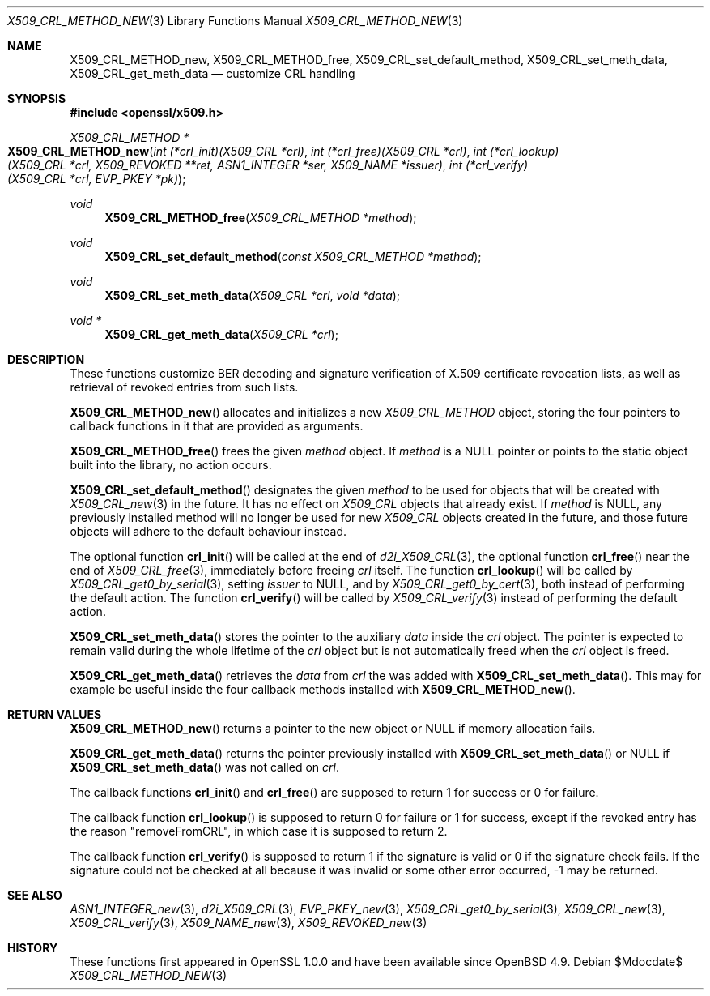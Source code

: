 .\" $OpenBSD$
.\"
.\" Copyright (c) 2021 Ingo Schwarze <schwarze@openbsd.org>
.\"
.\" Permission to use, copy, modify, and distribute this software for any
.\" purpose with or without fee is hereby granted, provided that the above
.\" copyright notice and this permission notice appear in all copies.
.\"
.\" THE SOFTWARE IS PROVIDED "AS IS" AND THE AUTHOR DISCLAIMS ALL WARRANTIES
.\" WITH REGARD TO THIS SOFTWARE INCLUDING ALL IMPLIED WARRANTIES OF
.\" MERCHANTABILITY AND FITNESS. IN NO EVENT SHALL THE AUTHOR BE LIABLE FOR
.\" ANY SPECIAL, DIRECT, INDIRECT, OR CONSEQUENTIAL DAMAGES OR ANY DAMAGES
.\" WHATSOEVER RESULTING FROM LOSS OF USE, DATA OR PROFITS, WHETHER IN AN
.\" ACTION OF CONTRACT, NEGLIGENCE OR OTHER TORTIOUS ACTION, ARISING OUT OF
.\" OR IN CONNECTION WITH THE USE OR PERFORMANCE OF THIS SOFTWARE.
.\"
.Dd $Mdocdate$
.Dt X509_CRL_METHOD_NEW 3
.Os
.Sh NAME
.Nm X509_CRL_METHOD_new ,
.Nm X509_CRL_METHOD_free ,
.Nm X509_CRL_set_default_method ,
.Nm X509_CRL_set_meth_data ,
.Nm X509_CRL_get_meth_data
.Nd customize CRL handling
.Sh SYNOPSIS
.In openssl/x509.h
.Ft X509_CRL_METHOD *
.Fo X509_CRL_METHOD_new
.Fa "int (*crl_init)(X509_CRL *crl)"
.Fa "int (*crl_free)(X509_CRL *crl)"
.Fa "int (*crl_lookup)(X509_CRL *crl, X509_REVOKED **ret,\
 ASN1_INTEGER *ser, X509_NAME *issuer)"
.Fa "int (*crl_verify)(X509_CRL *crl, EVP_PKEY *pk)"
.Fc
.Ft void
.Fn X509_CRL_METHOD_free "X509_CRL_METHOD *method"
.Ft void
.Fn X509_CRL_set_default_method "const X509_CRL_METHOD *method"
.Ft void
.Fn X509_CRL_set_meth_data "X509_CRL *crl" "void *data"
.Ft void *
.Fn X509_CRL_get_meth_data "X509_CRL *crl"
.Sh DESCRIPTION
These functions customize BER decoding and signature verification
of X.509 certificate revocation lists,
as well as retrieval of revoked entries from such lists.
.Pp
.Fn X509_CRL_METHOD_new
allocates and initializes a new
.Vt X509_CRL_METHOD
object, storing the four pointers to callback functions in it
that are provided as arguments.
.Pp
.Fn X509_CRL_METHOD_free
frees the given
.Fa method
object.
If
.Fa method
is a
.Dv NULL
pointer or points to the static object built into the library,
no action occurs.
.Pp
.Fn X509_CRL_set_default_method
designates the given
.Fa method
to be used for objects that will be created with
.Xr X509_CRL_new 3
in the future.
It has no effect on
.Vt X509_CRL
objects that already exist.
If
.Fa method
is
.Dv NULL ,
any previously installed method will no longer be used for new
.Vt X509_CRL
objects created in the future, and those future objects will adhere
to the default behaviour instead.
.Pp
The optional function
.Fn crl_init
will be called at the end of
.Xr d2i_X509_CRL 3 ,
the optional function
.Fn crl_free
near the end of
.Xr X509_CRL_free 3 ,
immediately before freeing
.Fa crl
itself.
The function
.Fn crl_lookup
will be called by
.Xr X509_CRL_get0_by_serial 3 ,
setting
.Fa issuer
to
.Dv NULL ,
and by
.Xr X509_CRL_get0_by_cert 3 ,
both instead of performing the default action.
The function
.Fn crl_verify
will be called by
.Xr X509_CRL_verify 3
instead of performing the default action.
.Pp
.Fn X509_CRL_set_meth_data
stores the pointer to the auxiliary
.Fa data
inside the
.Fa crl
object.
The pointer is expected to remain valid during the whole lifetime of the
.Fa crl
object but is not automatically freed when the
.Fa crl
object is freed.
.Pp
.Fn X509_CRL_get_meth_data
retrieves the
.Fa data
from
.Fa crl
the was added with
.Fn X509_CRL_set_meth_data .
This may for example be useful inside the four callback methods
installed with
.Fn X509_CRL_METHOD_new .
.Sh RETURN VALUES
.Fn X509_CRL_METHOD_new
returns a pointer to the new object or
.Dv NULL
if memory allocation fails.
.Pp
.Fn X509_CRL_get_meth_data
returns the pointer previously installed with
.Fn X509_CRL_set_meth_data
or
.Dv NULL
if
.Fn X509_CRL_set_meth_data
was not called on
.Fa crl .
.Pp
The callback functions
.Fn crl_init
and
.Fn crl_free
are supposed to return 1 for success or 0 for failure.
.Pp
The callback function
.Fn crl_lookup
is supposed to return 0 for failure or 1 for success,
except if the revoked entry has the reason
.Qq removeFromCRL ,
in which case it is supposed to return 2.
.Pp
The callback function
.Fn crl_verify
is supposed to return 1 if the signature is valid
or 0 if the signature check fails.
If the signature could not be checked at all because it was invalid
or some other error occurred, \-1 may be returned.
.Sh SEE ALSO
.Xr ASN1_INTEGER_new 3 ,
.Xr d2i_X509_CRL 3 ,
.Xr EVP_PKEY_new 3 ,
.Xr X509_CRL_get0_by_serial 3 ,
.Xr X509_CRL_new 3 ,
.Xr X509_CRL_verify 3 ,
.Xr X509_NAME_new 3 ,
.Xr X509_REVOKED_new 3
.Sh HISTORY
These functions first appeared in OpenSSL 1.0.0
and have been available since
.Ox 4.9 .

